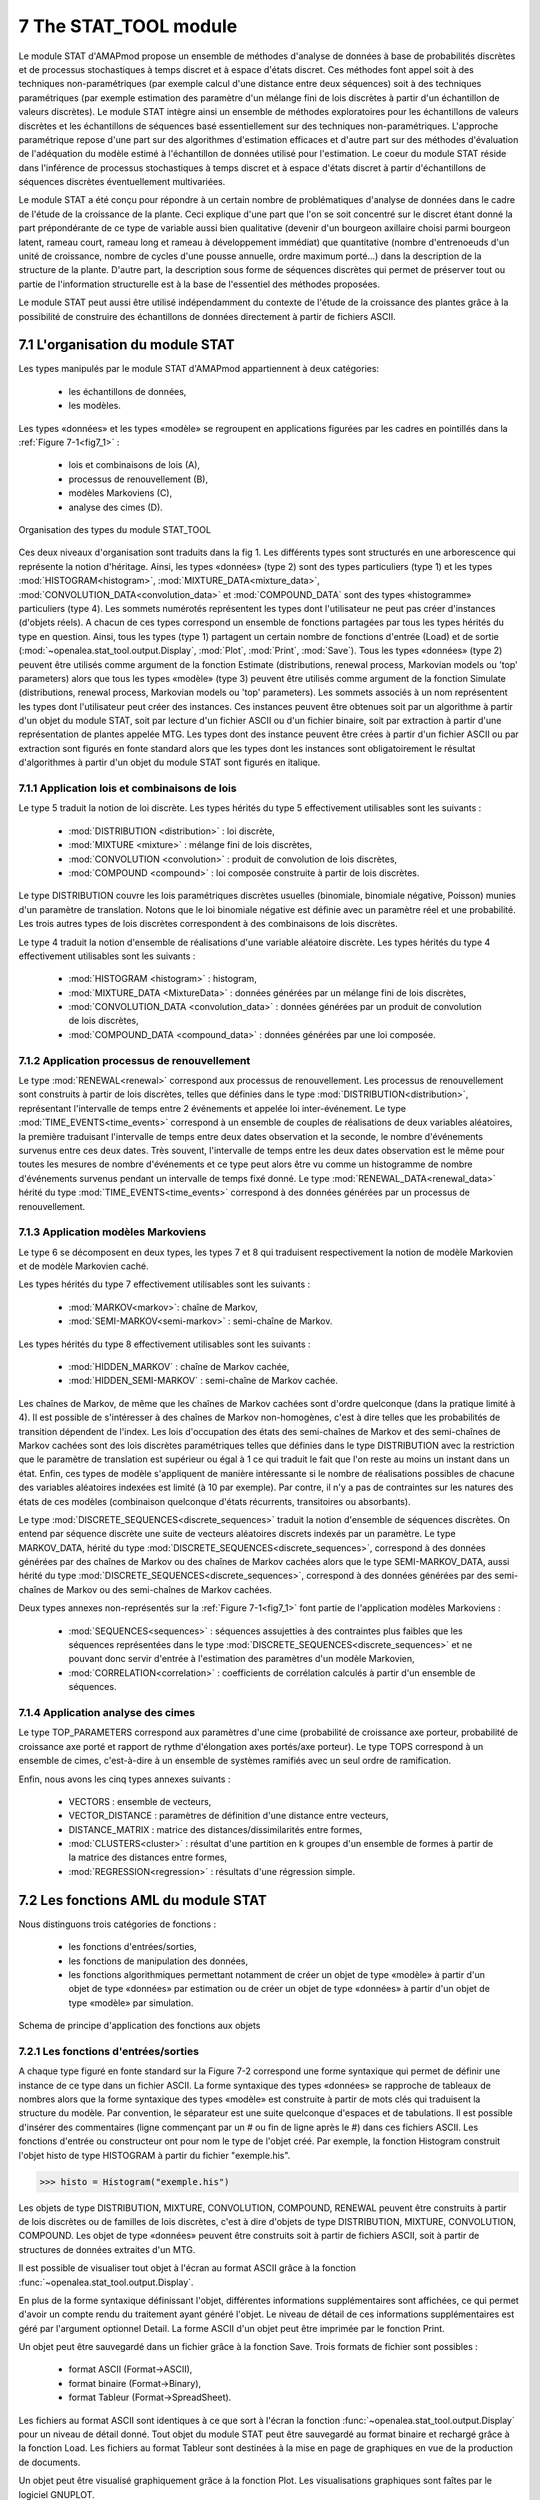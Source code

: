 .. _stat_tool_description:

7 The STAT_TOOL module
######################

Le module STAT d'AMAPmod propose un ensemble de méthodes d'analyse de données à base de probabilités discrètes et de processus stochastiques à temps discret et à espace d'états discret. Ces méthodes font appel soit à des techniques non-paramétriques (par exemple calcul d'une distance entre deux séquences) soit à des techniques paramétriques (par exemple estimation des paramètre d'un mélange fini de lois discrètes à partir d'un échantillon de valeurs discrètes). Le module STAT intègre ainsi un ensemble de méthodes exploratoires pour les échantillons de valeurs discrètes et les échantillons de séquences basé essentiellement sur des techniques non-paramétriques. L'approche paramétrique repose d'une part sur des algorithmes d'estimation efficaces et d'autre part sur des méthodes d'évaluation de l'adéquation du modèle estimé à l'échantillon de données utilisé pour l'estimation. Le coeur du module STAT réside dans l'inférence de processus stochastiques à temps discret et à espace d'états discret à partir d'échantillons de séquences discrètes éventuellement multivariées.

Le module STAT a été conçu pour répondre à un certain nombre de problématiques d'analyse de données dans le cadre de l'étude de la croissance de la plante. Ceci explique d'une part que l'on se soit concentré sur le discret étant donné la part prépondérante de ce type de variable aussi bien qualitative (devenir d'un bourgeon axillaire choisi parmi bourgeon latent, rameau court, rameau long et rameau à développement immédiat) que quantitative (nombre d'entrenoeuds d'un unité de croissance, nombre de cycles d'une pousse annuelle, ordre maximum porté...) dans la description de la structure de la plante. D'autre part, la description sous forme de séquences discrètes qui permet de préserver tout ou partie de l'information structurelle est à la base de l'essentiel des méthodes proposées.

Le module STAT peut aussi être utilisé indépendamment du contexte de l'étude de la croissance des plantes grâce à la possibilité de construire des échantillons de données directement à partir de fichiers ASCII.

7.1 L'organisation du module STAT
=================================

Les types manipulés par le module STAT d'AMAPmod appartiennent à deux catégories:

 - les échantillons de données,
 - les modèles. 

Les types «données» et les types «modèle» se regroupent en applications figurées par les cadres en pointillés dans la :ref:`Figure 7-1<fig7_1>` :

  -  lois et combinaisons de lois (A),
  -  processus de renouvellement (B),
  -  modèles Markoviens (C),
  -  analyse des cimes (D). 

.. _fig7_1:

.. figure:: ../.static/fig7_1.gif
    :align: center
    :width: 60%

    Organisation des types du module STAT_TOOL

Ces deux niveaux d'organisation sont traduits dans la fig 1. Les différents types sont structurés en une arborescence qui représente la notion d'héritage. Ainsi, les types «données» (type 2) sont des types particuliers (type 1) et les types :mod:`HISTOGRAM<histogram>`, :mod:`MIXTURE_DATA<mixture_data>`, :mod:`CONVOLUTION_DATA<convolution_data>` et :mod:`COMPOUND_DATA` sont des types «histogramme» particuliers (type 4). Les sommets numérotés représentent les types dont l'utilisateur ne peut pas créer d'instances (d'objets réels). A chacun de ces types correspond un ensemble de fonctions partagées par tous les types hérités du type en question. Ainsi, tous les types (type 1) partagent un certain nombre de fonctions d'entrée (Load) et de sortie (:mod:`~openalea.stat_tool.output.Display`, :mod:`Plot`, :mod:`Print`, :mod:`Save`). Tous les types «données» (type 2) peuvent être utilisés comme argument de la fonction Estimate (distributions, renewal process, Markovian models ou 'top' parameters) alors que tous les types «modèle» (type 3) peuvent être utilisés comme argument de la fonction Simulate (distributions, renewal process, Markovian models ou 'top' parameters). Les sommets associés à un nom représentent les types dont l'utilisateur peut créer des instances. Ces instances peuvent être obtenues soit par un algorithme à partir d'un objet du module STAT, soit par lecture d'un fichier ASCII ou d'un fichier binaire, soit par extraction à partir d'une représentation de plantes appelée MTG. Les types dont des instance peuvent être crées à partir d'un fichier ASCII ou par extraction sont figurés en fonte standard alors que les types dont les instances sont obligatoirement le résultat d'algorithmes à partir d'un objet du module STAT sont figurés en italique.

7.1.1 Application lois et combinaisons de lois
----------------------------------------------

Le type 5 traduit la notion de loi discrète. Les types hérités du type 5 effectivement utilisables sont les suivants :

 - :mod:`DISTRIBUTION <distribution>` : loi discrète,
 - :mod:`MIXTURE <mixture>` : mélange fini de lois discrètes,
 - :mod:`CONVOLUTION <convolution>` : produit de convolution de lois discrètes,
 - :mod:`COMPOUND <compound>` : loi composée construite à partir de lois discrètes. 

Le type DISTRIBUTION couvre les lois paramétriques discrètes usuelles (binomiale, binomiale négative, Poisson) munies d'un paramètre de translation. Notons que le loi binomiale négative est définie avec un paramètre réel et une probabilité. Les trois autres types de lois discrètes correspondent à des combinaisons de lois discrètes.

Le type 4 traduit la notion d'ensemble de réalisations d'une variable aléatoire discrète. Les types hérités du type 4 effectivement utilisables sont les suivants :

 - :mod:`HISTOGRAM <histogram>` : histogram,
 - :mod:`MIXTURE_DATA <MixtureData>` : données générées par un mélange fini de lois discrètes,
 - :mod:`CONVOLUTION_DATA <convolution_data>` : données générées par un produit de convolution de lois discrètes,
 - :mod:`COMPOUND_DATA <compound_data>` : données générées par une loi composée. 

7.1.2 Application processus de renouvellement
---------------------------------------------

Le type :mod:`RENEWAL<renewal>` correspond aux processus de renouvellement. Les processus de renouvellement sont construits à partir de lois discrètes, telles que définies dans le type :mod:`DISTRIBUTION<distribution>`, représentant l'intervalle de temps entre 2 événements et appelée loi inter-événement. Le type :mod:`TIME_EVENTS<time_events>` correspond à un ensemble de couples de réalisations de deux variables aléatoires, la première traduisant l'intervalle de temps entre deux dates observation et la seconde, le nombre d'événements survenus entre ces deux dates. Très souvent, l'intervalle de temps entre les deux dates observation est le même pour toutes les mesures de nombre d'événements et ce type peut alors être vu comme un histogramme de nombre d'événements survenus pendant un intervalle de temps fixé donné. Le type :mod:`RENEWAL_DATA<renewal_data>` hérité du type :mod:`TIME_EVENTS<time_events>` correspond à des données générées par un processus de renouvellement.

7.1.3 Application modèles Markoviens
------------------------------------

Le type 6 se décomposent en deux types, les types 7 et 8 qui traduisent respectivement la notion de modèle Markovien et de modèle Markovien caché.

Les types hérités du type 7 effectivement utilisables sont les suivants :

 - :mod:`MARKOV<markov>`: chaîne de Markov,
 - :mod:`SEMI-MARKOV<semi-markov>` : semi-chaîne de Markov. 

Les types hérités du type 8 effectivement utilisables sont les suivants :

 - :mod:`HIDDEN_MARKOV` : chaîne de Markov cachée,
 - :mod:`HIDDEN_SEMI-MARKOV` : semi-chaîne de Markov cachée. 

Les chaînes de Markov, de même que les chaînes de Markov cachées sont d'ordre quelconque (dans la pratique limité à 4). Il est possible de s'intéresser à des chaînes de Markov non-homogènes, c'est à dire telles que les probabilités de transition dépendent de l'index. Les lois d'occupation des états des semi-chaînes de Markov et des semi-chaînes de Markov cachées sont des lois discrètes paramétriques telles que définies dans le type DISTRIBUTION avec la restriction que le paramètre de translation est supérieur ou égal à 1 ce qui traduit le fait que l'on reste au moins un instant dans un état. Enfin, ces types de modèle s'appliquent de manière intéressante si le nombre de réalisations possibles de chacune des variables aléatoires indexées est limité (à 10 par exemple). Par contre, il n'y a pas de contraintes sur les natures des états de ces modèles (combinaison quelconque d'états récurrents, transitoires ou absorbants).

Le type :mod:`DISCRETE_SEQUENCES<discrete_sequences>` traduit la notion d'ensemble de séquences discrètes. On entend par séquence discrète une suite de vecteurs aléatoires discrets indexés par un paramètre. Le type MARKOV_DATA, hérité du type :mod:`DISCRETE_SEQUENCES<discrete_sequences>`, correspond à des données générées par des chaînes de Markov ou des chaînes de Markov cachées alors que le type SEMI-MARKOV_DATA, aussi hérité du type :mod:`DISCRETE_SEQUENCES<discrete_sequences>`, correspond à des données générées par des semi-chaînes de Markov ou des semi-chaînes de Markov cachées.

Deux types annexes non-représentés sur la :ref:`Figure 7-1<fig7_1>` font partie de l'application modèles Markoviens :

  -  :mod:`SEQUENCES<sequences>` : séquences assujetties à des contraintes plus faibles que les séquences représentées dans le type :mod:`DISCRETE_SEQUENCES<discrete_sequences>` et ne pouvant donc servir d'entrée à l'estimation des paramètres d'un modèle Markovien,
  -  :mod:`CORRELATION<correlation>` : coefficients de corrélation calculés à partir d'un ensemble de séquences. 

7.1.4 Application analyse des cimes
-----------------------------------

Le type TOP_PARAMETERS correspond aux paramètres d'une cime (probabilité de croissance axe porteur, probabilité de croissance axe porté et rapport de rythme d'élongation axes portés/axe porteur). Le type TOPS correspond à un ensemble de cimes, c'est-à-dire à un ensemble de systèmes ramifiés avec un seul ordre de ramification.

Enfin, nous avons les cinq types annexes suivants :

 -   VECTORS : ensemble de vecteurs,
 -   VECTOR_DISTANCE : paramètres de définition d'une distance entre vecteurs,
 -   DISTANCE_MATRIX : matrice des distances/dissimilarités entre formes,
 -   :mod:`CLUSTERS<cluster>` : résultat d'une partition en k groupes d'un ensemble de formes à partir de la matrice des distances entre formes,
 -   :mod:`REGRESSION<regression>` : résultats d'une régression simple. 

7.2 Les fonctions AML du module STAT
====================================

Nous distinguons trois catégories de fonctions :

 - les fonctions d'entrées/sorties,
 - les fonctions de manipulation des données,
 - les fonctions algorithmiques permettant notamment de créer un objet de type «modèle» à partir d'un objet de type «données» par estimation ou de créer un objet de type «données» à partir d'un objet de type «modèle» par simulation.


.. _fig7_2:

.. figure:: ../.static/fig7_2.gif
    :align: center
    :width: 80%

    Schema de principe d'application des fonctions aux objets
 

7.2.1 Les fonctions d'entrées/sorties
-------------------------------------

A chaque type figuré en fonte standard sur la Figure 7-2 correspond une forme syntaxique qui permet de définir une instance de ce type dans un fichier ASCII. La forme syntaxique des types «données» se rapproche de tableaux de nombres alors que la forme syntaxique des types «modèle» est construite à partir de mots clés qui traduisent la structure du modèle. Par convention, le séparateur est une suite quelconque d'espaces et de tabulations. Il est possible d'insérer des commentaires (ligne commençant par un # ou fin de ligne après le #) dans ces fichiers ASCII. Les fonctions d'entrée ou constructeur ont pour nom le type de l'objet créé. Par exemple, la fonction Histogram construit l'objet histo de type HISTOGRAM à partir du fichier "exemple.his".

>>> histo = Histogram("exemple.his")

Les objets de type DISTRIBUTION, MIXTURE, CONVOLUTION, COMPOUND, RENEWAL peuvent être construits à partir de lois discrètes ou de familles de lois discrètes, c'est à dire d'objets de type DISTRIBUTION, MIXTURE, CONVOLUTION, COMPOUND. Les objet de type «données» peuvent être construits soit à partir de fichiers ASCII, soit à partir de structures de données extraites d'un MTG.

Il est possible de visualiser tout objet à l'écran au format ASCII grâce à la fonction :func:`~openalea.stat_tool.output.Display`.

En plus de la forme syntaxique définissant l'objet, différentes informations supplémentaires sont affichées, ce qui permet d'avoir un compte rendu du traitement ayant généré l'objet. Le niveau de détail de ces informations supplémentaires est géré par l'argument optionnel Detail. La forme ASCII d'un objet peut être imprimée par le fonction Print.

Un objet peut être sauvegardé dans un fichier grâce à la fonction Save. Trois formats de fichier sont possibles :

 -   format ASCII (Format->ASCII),
 -   format binaire (Format->Binary),
 -   format Tableur (Format->SpreadSheet). 

Les fichiers au format ASCII sont identiques à ce que sort à l'écran la fonction :func:`~openalea.stat_tool.output.Display` pour un niveau de détail donné. Tout objet du module STAT peut être sauvegardé au format binaire et rechargé grâce à la fonction Load. Les fichiers au format Tableur sont destinées à la mise en page de graphiques en vue de la production de documents.

Un objet peut être visualisé graphiquement grâce à la fonction Plot. Les visualisations graphiques sont faîtes par le logiciel GNUPLOT.

7.2.2 Les fonctions de manipulation des données
-----------------------------------------------

Différentes manipulations sont possibles sur les données. Il est ainsi toujours possible de concaténer des ensembles de données du même type (fonction Merge). De nombreuses manipulations spécifiques sont aussi possibles.

7.2.3 Les fonctions algorithmiques
----------------------------------

Les trois principales fonctions sont la fonction :mod:`Estimate` (distributions, renewal process, Markovian models ou 'top' parameters) qui crée un objet «modèle» à partir d'un objet «données» par estimation, la fonction :mod:`Simulate` (distributions, renewal process, Markovian models ou 'top' parameters) qui crée un objet de type «données» à parti d'un objet de type «modèle» par simulation et la fonction :mod:`Compare` (distributions, vectors sequences, Markovian models for sequences ou Markovian models). La fonction Compare calcule des mesures de dissimilarités entre histogrammes, ou des distances entre vecteurs ou entre séquences, ou les vraisemblances de séquences discrètes pour une famille de modèles Markoviens (chaîne de Markov, semi-chaîne de Markov, chaîne de Markov cachée ou semi-chaîne de Markov cachée) ou encore des divergences entre modèles Markoviens.

La fonction Clustering réalise la partition en k groupes d'un ensemble de formes à partir de la matrice des distances entre formes. La fonction ComparisonTest compare deux histogrammes au moyen de tests d'hypothèses. La fonction ContingencyTable calcule un tableau de contingence à partir d'un ensemble de vecteurs. La fonction ModelSelectionTest teste l'ordre ou l'agrégation des états d'une chaîne de Markov à partir d'un ensemble de séquences discrètes. La fonction Regression réalise une régression linéaire ou non-paramétrique simple (une seule variable explicative). La fonction ComputeStateSequences permet de segmenter des séquences discrètes en utilisant une chaîne de Markov cachée ou une semi-chaîne de Markov cachée. Cette fonction crée donc un objet de type «données» à partir d'un objet de type «données» initial et d'un objet de type «modèle». La fonction VarianceAnalysis réalise une analyse de variance à un facteur.





